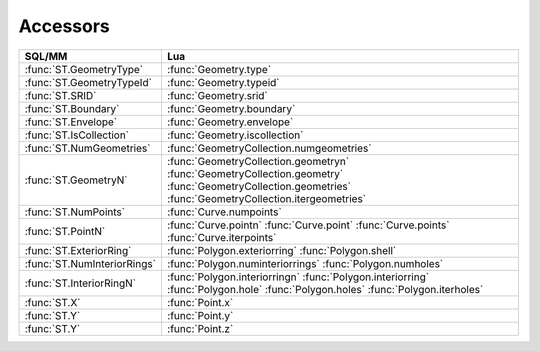 Accessors
---------

.. module:: gis

======================================== ========================================
SQL/MM                                   Lua
======================================== ========================================
:func:`ST.GeometryType`                  :func:`Geometry.type`
:func:`ST.GeometryTypeId`                :func:`Geometry.typeid`
:func:`ST.SRID`                          :func:`Geometry.srid`
:func:`ST.Boundary`                      :func:`Geometry.boundary`
:func:`ST.Envelope`                      :func:`Geometry.envelope`
:func:`ST.IsCollection`                  :func:`Geometry.iscollection`
:func:`ST.NumGeometries`                 :func:`GeometryCollection.numgeometries`
:func:`ST.GeometryN`                     :func:`GeometryCollection.geometryn`
                                         :func:`GeometryCollection.geometry`
                                         :func:`GeometryCollection.geometries`
                                         :func:`GeometryCollection.itergeometries`
:func:`ST.NumPoints`                     :func:`Curve.numpoints`
:func:`ST.PointN`                        :func:`Curve.pointn`
                                         :func:`Curve.point`
                                         :func:`Curve.points`
                                         :func:`Curve.iterpoints`
:func:`ST.ExteriorRing`                  :func:`Polygon.exteriorring`
                                         :func:`Polygon.shell`
:func:`ST.NumInteriorRings`              :func:`Polygon.numinteriorrings`
                                         :func:`Polygon.numholes`
:func:`ST.InteriorRingN`                 :func:`Polygon.interiorringn`
                                         :func:`Polygon.interiorring`
                                         :func:`Polygon.hole`
                                         :func:`Polygon.holes`
                                         :func:`Polygon.iterholes`
:func:`ST.X`                             :func:`Point.x`
:func:`ST.Y`                             :func:`Point.y`
:func:`ST.Y`                             :func:`Point.z`
======================================== ========================================

.. method:: Geometry.type()

    :returns: geometry type
    :rtype: string

    Returns geometry type name.

    This method implements OpenGIS® Simple Feature Access specification.
    OGC 06-103r4 6.1.2.2.

    .. code-block:: lua

        tarantool> gis.Point({37.17284, 55.74495}, 4326):type()
        ---
        - Point
        ...

.. function:: ST.GeometryType(geometry)

    This function is a SQL/MM-compatible alias for
    :func:`Geometry.type`. SQL-MM 3: 5.1.4.


.. method:: Geometry.typeid()

    :returns: geometry type id
    :rtype: integer

    Returns geometry type id.

    .. code-block:: lua

        tarantool> gis.LineString({{37.279357, 55.849493}, {37.275152, 55.865005}}, 4326):typeid()
        ---
        - 1
        ...

.. function:: ST.GeometryTypeId(geometry)

    This function is an alias for :func:`Geometry.typeid`.


.. method:: Geometry.srid()

    :returns:  Spatial Reference System Identifier
    :rtype: uint32

    Returns the spatial reference identifier.

    This method implements OpenGIS® Simple Feature Access specification.
    OGC 06-103r4 6.1.2.2.

    .. code-block:: lua

        tarantool> gis.Point({37.17284, 55.74495}, 4326):srid()
        ---
        - 4326
        ...

.. function:: ST.SRID(geometry)

    This function is a SQL/MM-compatible alias for
    :func:`Geometry.srid`. SQL-MM 3: 5.1.5.


.. method:: Geometry.boundary()

    :returns: closure
    :rtype: Geometry

    Returns the closure of the combinatorial boundary of this geometric object.
    Because the result of this function is a closure, and hence topologically
    closed, the resulting boundary can be represented using representational
    Geometry primitives.

    This method implements OpenGIS® Simple Feature Access specification.
    OGC 06-103r4 6.1.2.2.

    .. code-block:: lua

        tarantool> gis.Polygon({ {{10, 130}, {50, 190}, {110, 190}, {140, 150}, {150, 80}, {100, 10}, {20, 40}, {10, 130}},
                 > {{70, 40}, {100, 50}, {120, 80}, {80, 110}, {50, 90}, {70, 40}} }, 0):boundary()
        ---
        - MULTILINESTRING ((10 130, 50 190, 110 190, 140 150, 150 80, 100 10, 20 40, 10 130),
          (70 40, 100 50, 120 80, 80 110, 50 90, 70 40))
        ...

.. function:: ST.Boundary(geometry)

    This function is a SQL/MM-compatible alias for :func:`Geometry.boundary`.
    SQL-MM 3: 5.1.14.


.. method:: Geometry.envelope()

    :returns: minimum bounding box
    :rtype: Polygon

    Returns the minimum bounding box for this Geometry.

    This method implements OpenGIS® Simple Feature Access specification.
    OGC 06-103r4 6.1.2.2.

    .. code-block:: lua

        tarantool> gis.Polygon({{{10, 130}, {50, 190}, {110, 190}, {140, 150}, {150, 80}, {100, 10}, {20, 40}, {10, 130}}}, 0):envelope()
        ---
        - POLYGON ((10 10, 150 10, 150 190, 10 190, 10 10))
        ...

.. function:: ST.Envelope(geometry)

    This function is a SQL/MM-compatible alias for :func:`Geometry.boundary`.
    SQL-MM 3: 5.1.15.



.. method:: Geometry.iscollection()

    :returns: true if geometry is collection
    :rtype: boolean

    Returns true if geometry is a collection. See :doc:`types` for
    details.

    .. code-block:: lua

        tarantool> gis.Point({37.17284, 55.74495}, 4326):iscollection()
        ---
        - false
        ...

        tarantool> gis.MultiPoint({{37.279357, 55.849493}, {37.275152, 55.865005}}, 4326):iscollection()
        ---
        - true
        ...

.. function:: ST.IsCollection(geometry)

    This function is a PostGIS-compatible alias for
    :func:`Geometry.iscollection`.


.. method:: Point.x()

    :returns: x-coordinate
    :rtype: double

    Returns the x-coordinate value for this point.

    This method implements OpenGIS® Simple Feature Access specification.
    OGC 06-103r4 6.1.4.2.

    .. code-block:: lua

        tarantool> gis.Point({37.17284, 55.74495}, 4326):x()
        ---
        - 37.17284
        ...

.. function:: ST.X(point)

    This function is a SQL/MM-compatible alias for :func:`Point.x`.
    SQL-MM 3: 6.1.3.


.. method:: Point.y()

    :returns: y-coordinate
    :rtype: double

    Returns the y-coordinate value for this point.

    This method implements OpenGIS® Simple Feature Access specification.
    OGC 06-103r4 6.1.4.2.

    .. code-block:: lua

        tarantool> gis.Point({37.17284, 55.74495}, 4326):y()
        ---
        - 55.74495
        ...

.. function:: ST.Y(point)

    This function is a SQL/MM-compatible alias for :func:`Point.y`.
    SQL-MM 3: 6.1.4.


.. method:: Point.z()

    :returns: z-coordinate
    :rtype: double or nil
    :raises: on error

    Returns the z-coordinate value for this point if it has one. Returns
    ``nil`` otherwise.

    This method implements OpenGIS® Simple Feature Access specification.
    OGC 06-103r4 6.1.4.2.

    .. code-block:: lua

        tarantool> gis.Point({37.17284, 55.74495}, 4326):z()
        ---
        - null
        ...

        tarantool> gis.Point({2867223.8779605, 2174199.925114, 5248510.4102534}, 4328):z()
        ---
        - 5248510.4102534
        ...

.. function:: ST.Z(point)

    This function is a SQL/MM-compatible alias for :func:`Point.z`.
    SQL-MM 3: 6.1.5.


.. method:: Curve.numpoints()

    :returns: the number of points in a curve
    :rtype: integer
    :raises: on error

    Returns the number of points in a :class:`Curve`.

    This method implements OpenGIS® Simple Feature Access specification.
    OGC 06-103r4 6.1.7.2.

    See :func:`Curve.point` for examples.

.. function:: ST.NumPoints(curve)

    This function is a SQL/MM-compatible alias for :func:`Curve.numpoints`.
    SQL-MM 3: 7.2.4.


.. method:: Curve.point(n)
            Curve.pointn(n)

    :param n: one-based index
    :type  n: integer
    :returns: Nth point of a curve
    :rtype: Point

    Returns Nth point of a curve. Returns nil if n is out of
    bounds.

    This method implements OpenGIS® Simple Feature Access specification.
    OGC 06-103r4 6.1.7.2.

    .. code-block:: lua

        tarantool> linestring = gis.LineString({{37.279357, 55.849493}, {37.275152, 55.865005}}, 4326)
        ---
        ...

        tarantool> linestring:numpoints()
        ---
        - 2
        ...

        tarantool> linestring:pointn(1)
        ---
        - POINT (37.279357 55.849493)
        ...

        tarantool> linestring:pointn(3)
        ---
        - null
        ...

        tarantool> linestring:points()
        ---
        - - POINT (37.279357 55.849493)
          - POINT (37.275152 55.865005)
        ...
        tarantool> for i, point in linestring:iterpoints() do print(i, point) end
        1       POINT (37.279357 55.849493)
        2       POINT (37.275152 55.865005)
        ---
        ...

.. function:: ST.PointN(curve)

    This function is a SQL/MM-compatible alias for :func:`Curve.pointn`.
    SQL-MM 3: 7.2.5.


.. method:: Curve.points()

    :returns: array of points of a curve
    :rtype: [Point]
    :raises: on error

    Returns a Lua table with points of this collection. This method
    also supports non-collections geometric types.

    See :func:`Curve.pointn` for examples.


.. method:: Curve.iterpoints()

    :returns: iterator over points of this curve
    :rtype: Lua iterator (gen, param, state)
    :raises: on error

    Returns a Lua iterator (gen, param, state) over points of this curve.

    See :func:`Curve.pointn` for examples.


.. method:: Polygon.shell()
            Polygon.exteriorring()

    :returns: a linear ring representing the exterior ring of a polygon
    :rtype: LinearRing

    Returns a linear ring representing the exterior ring of a polygon.

    This method implements OpenGIS® Simple Feature Access specification.
    OGC 06-103r4 6.1.11.2.

    .. code-block:: lua

        tarantool> shell = {
                 >     {37.279357, 55.849493};
                 >     {37.275152, 55.865005};
                 >     {37.261676, 55.864041};
                 >     {37.279357, 55.849493};
                 > }
        ---
        ...

        tarantool> gis.Polygon({shell}, 4326)
        ---
        - POLYGON ((37.279357 55.849493, 37.275152 55.865005, 37.261676 55.864041, 37.279357
          55.849493))
        ...

        tarantool> polygon:exteriorring()
        ---
        - LINEARRING (37.279357 55.849493, 37.275152 55.865005, 37.261676 55.864041, 37.279357
          55.849493)
        ...

.. function:: ST.ExteriorRing(polygon)

    This function is a SQL/MM-compatible alias for :func:`Polygon.exteriorring`.
    SQL-MM 3: 8.2.3.


.. method:: Polygon.numholes()
            Polygon.numinteriorrings()

    :returns: return the number of interior rings of a polygon
    :rtype: integer

    Returns the number of interior rings of a polygon.

    This method implements OpenGIS® Simple Feature Access specification.
    OGC 06-103r4 6.1.11.2.

    See :func:`Polygon.hole` for examples.

.. function:: ST.NumInteriorRings(polygon)

    This function is a SQL/MM-compatible alias for
    :func:`Polygon.numinteriorrings`. SQL-MM 3: 8.2.5.


.. method:: Polygon.hole(n)
            Polygon.interiorring(n)
            Polygon.interiorringn(n)


    :param n: one-based index
    :type  n: integer
    :returns: Nth interior ring of a polygon
    :rtype: LinearRing

    Returns Nth interior ring of a polygon. Returns nil if n is out of
    bounds.

    This method implements OpenGIS® Simple Feature Access specification.
    OGC 06-103r4 6.1.11.2.

    .. code-block:: lua

        tarantool> shell = {
                 >     {37.279357, 55.849493};
                 >     {37.275152, 55.865005};
                 >     {37.261676, 55.864041};
                 >     {37.279357, 55.849493};
                 > }
        ---
        ...

        tarantool> hole = {
                 >     {37.267856, 55.853781};
                 >     {37.269401, 55.858502};
                 >     {37.273864, 55.854937};
                 >     {37.267856, 55.853781};
                 > }
        ---
        ...

        tarantool> gis.Polygon({shell, hole}, 4326)
        ---
        - POLYGON ((37.279357 55.849493, 37.275152 55.865005, 37.261676 55.864041, 37.279357
          55.849493), (37.267856 55.853781, 37.269401 55.858502, 37.273864 55.854937, 37.267856
          55.853781))
        ...

        tarantool> polygon:numholes()
        ---
        - 1
        ...

        tarantool> polygon:hole(1)
        ---
        - LINEARRING (37.267856 55.853781, 37.269401 55.858502, 37.273864 55.854937, 37.267856
          55.853781)
        ...

        tarantool> polygon:hole(2)
        ---
        - null
        ...


.. function:: ST.InteriorRingN(polygon)

    This function is a SQL/MM-compatible alias for
    :func:`Polygon.interiorringn`. SQL-MM 3: 8.2.6.



.. method:: Polygon.holes()
            Polygon.interiorrings()

    :returns: array of interior rings of a polygon
    :rtype: [LinearRing]
    :raises: on error

    Returns a Lua table with interior rings of this polygon.

    See also :func:`Polygon.iterholes` and :func:`Polygon.hole`.

    .. code-block:: lua

        tarantool> polygon:holes()
        ---
        - - LINEARRING (37.267856 55.853781, 37.269401 55.858502, 37.273864 55.854937, 37.267856
            55.853781)
        ...


.. method:: Polygon.iterholes()
            Polygon.iterinteriorrings()

    :returns: iterator over interior rings of this polygon
    :rtype: Lua iterator (gen, param, state)

    Returns a Lua iterator (gen, param, state) over interior rings of this
    polygon.

    See also :func:`Polygon.holes` and :func:`Polygon.hole`.

    .. code-block:: lua

        tarantool> for i, hole in polygon:iterholes() do print(i, hole) end
        1       LINEARRING (37.267856 55.853781, 37.269401 55.858502, 37.273864 55.854937, 37.267856 55.853781)
        ---
        ...


.. method:: GeometryCollection.numgeometries()

    :returns: the number of geometries in the collection
    :rtype: integer
    :raises: on error

    Returns the number of geometries in this GeometryCollection.
    This method also supports non-collections geometric types.

    This method implements OpenGIS® Simple Feature Access specification.
    OGC 06-103r4 6.1.3.2.

    See :meth:`GeometryCollection.geometryn` for examples.

.. function:: ST.NumGeometries(collection)

    This function is a SQL/MM-compatible alias for
    :func:`GeometryCollection.NumGeometries`. SQL-MM 3: 9.1.4.


.. method:: GeometryCollection.geometry(n)
            GeometryCollection.geometryn(n)

    :param n: one-based index
    :type  n: integer
    :returns: idx-geometry of a collection
    :rtype: Geometry
    :raises: on error

    Returns Nth-geometry of this collection. Returns nil if n is out of
    bounds. This method also supports non-collections geometric types.

    This method implements OpenGIS® Simple Feature Access specification.
    OGC 06-103r4 6.1.3.2.

    .. code-block:: lua

        tarantool> collection = gis.MultiPoint({{37.279357, 55.849493}, {37.275152, 55.865005}}, 4326)
        ---
        ...

        tarantool> collection:numgeometries()
        ---
        - 2
        ...

        tarantool> collection:geometryn(1)
        ---
        - POINT (37.279357 55.849493)
        ...

        tarantool> collection:geometryn(3)
        ---
        - null
        ...

        tarantool> collection:geometries()
        ---
        - - POINT (37.279357 55.849493)
          - POINT (37.275152 55.865005)
        ...
        tarantool> for i, geom in collection:itergeometries() do print(i, geom) end
        1       POINT (37.279357 55.849493)
        2       POINT (37.275152 55.865005)
        ---
        ...

.. function:: ST.GeometryN(collection)

    This function is a SQL/MM-compatible alias for
    :func:`GeometryCollection.geometryn`. SQL-MM 3: 9.1.5.


.. method:: GeometryCollection.geometries()

    :returns: array of geometries of this collection
    :rtype: [Geometry]

    Returns a Lua table with geometries of this collection. This method
    also supports non-collections geometric types.

    See also :func:`GeometryCollection.geometry` for examples.

.. function:: ST.Dump(collection)

    This function is a PostGIS-compatible alias for
    :func:`GeometryCollection.geometries`.


.. method:: GeometryCollection.itergeometries()

    :returns: iterator over geometries in this collection
    :rtype: Lua iterator (gen, param, state)

    Returns a Lua iterator (gen, param, state) over geometries of this
    collection.

    See also :func:`GeometryCollection.geometry` for examples.
